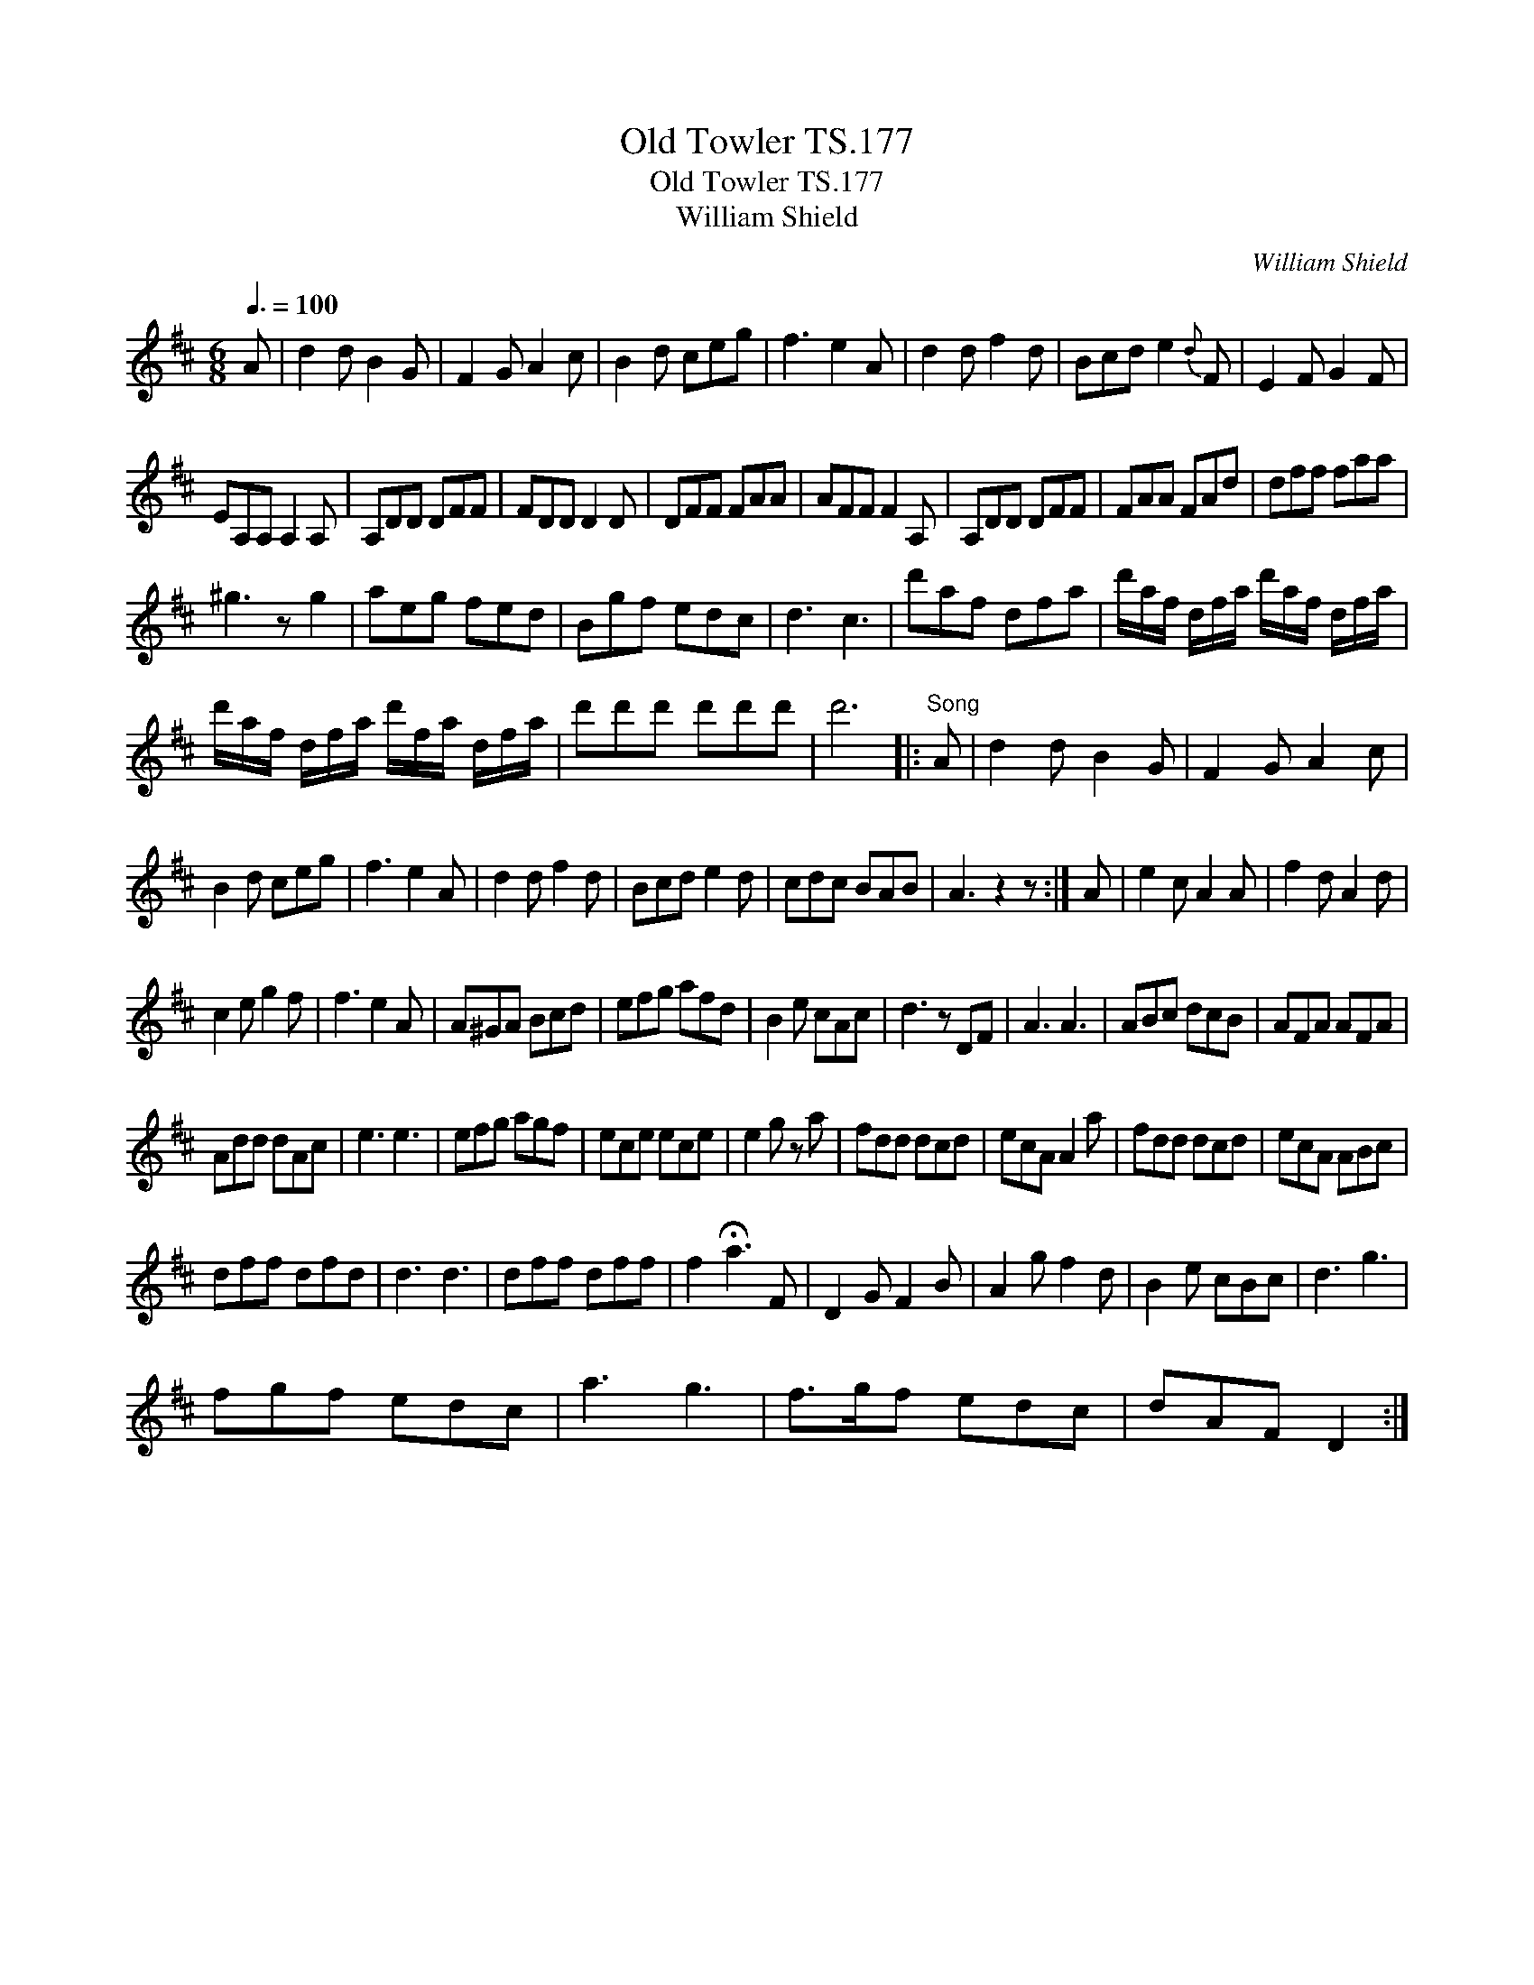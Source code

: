 X:1
T:Old Towler TS.177
T:Old Towler TS.177
T:William Shield
C:William Shield
L:1/8
Q:3/8=100
M:6/8
K:D
V:1 treble 
V:1
 A | d2 d B2 G | F2 G A2 c | B2 d ceg | f3 e2 A | d2 d f2 d | Bcd e2{d} F | E2 F G2 F | %8
 EA,A, A,2 A, | A,DD DFF | FDD D2 D | DFF FAA | AFF F2 A, | A,DD DFF | FAA FAd | dff faa | %16
 ^g3 z g2 | aeg fed | Bgf edc | d3 c3 | d'af dfa | d'/a/f/ d/f/a/ d'/a/f/ d/f/a/ | %22
 d'/a/f/ d/f/a/ d'/f/a/ d/f/a/ | d'd'd' d'd'd' | d'6 |:"^Song" A | d2 d B2 G | F2 G A2 c | %28
 B2 d ceg | f3 e2 A | d2 d f2 d | Bcd e2 d | cdc BAB | A3 z2 z :| A | e2 c A2 A | f2 d A2 d | %37
 c2 e g2 f | f3 e2 A | A^GA Bcd | efg afd | B2 e cAc | d3 z DF | A3 A3 | ABc dcB | AFA AFA | %46
 Add dAc | e3 e3 | efg agf | ece ece | e2 g z a | fdd dcd | ecA A2 a | fdd dcd | ecA ABc | %55
 dff dfd | d3 d3 | dff dff | f2 !fermata!a3 F | D2 G F2 B | A2 g f2 d | B2 e cBc | d3 g3 | %63
 fgf edc | a3 g3 | f>gf edc | dAF D2 :| %67

